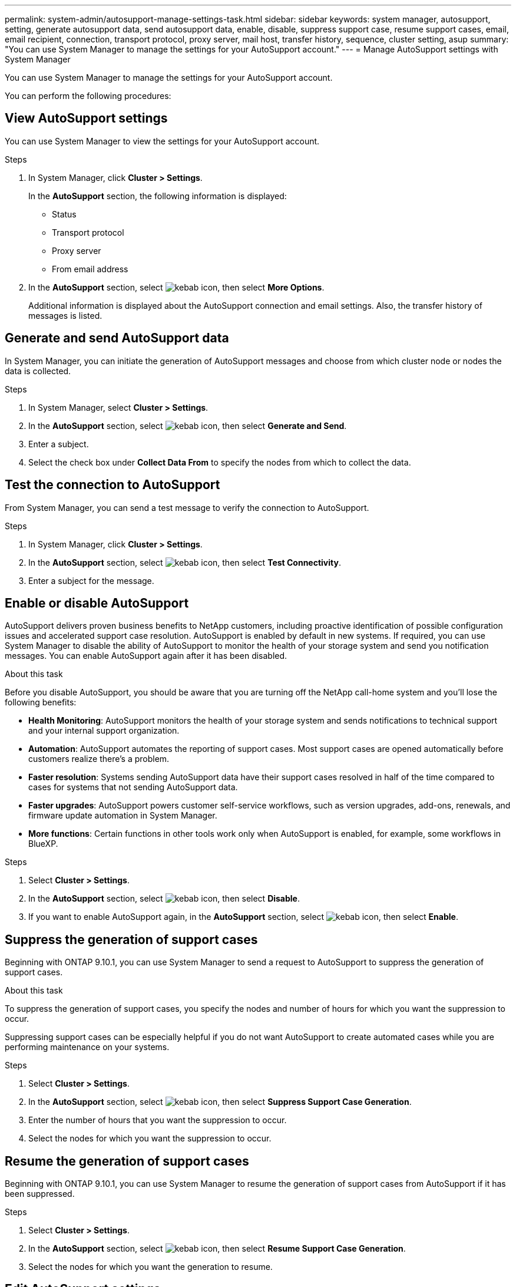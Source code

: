 ---
permalink: system-admin/autosupport-manage-settings-task.html
sidebar: sidebar
keywords: system manager, autosupport, setting, generate autosupport data, send autosupport data, enable, disable, suppress support case, resume support cases, email, email recipient, connection, transport protocol, proxy server, mail host, transfer history, sequence, cluster setting, asup
summary: "You can use System Manager to manage the settings for your AutoSupport account."
---
= Manage AutoSupport settings with System Manager

:icons: font
:imagesdir: ../media/

[.lead]
You can use System Manager to manage the settings for your AutoSupport account.

You can perform the following procedures:

== View AutoSupport settings

You can use System Manager to view the settings for your AutoSupport account.

.Steps

. In System Manager, click *Cluster > Settings*.
+
In the *AutoSupport* section, the following information is displayed:
+
*	Status
+
*	Transport protocol
+
*	Proxy server
+
*	From email address

. In the *AutoSupport* section, select image:../media/icon_kabob.gif[kebab icon], then select *More Options*.
+
Additional information is displayed about the AutoSupport connection and email settings. Also, the transfer history of messages is listed.

== Generate and send AutoSupport data

In System Manager, you can initiate the generation of AutoSupport messages and choose from which cluster node or nodes the data is collected.

.Steps

.	In System Manager, select *Cluster > Settings*.

.	In the *AutoSupport* section,  select image:../media/icon_kabob.gif[kebab icon], then select *Generate and Send*.

.	Enter a subject.

.	Select the check box under *Collect Data From* to specify the nodes from which to collect the data.

== Test the connection to AutoSupport

From System Manager, you can send a test message to verify the connection to AutoSupport.

.Steps

. In System Manager, click *Cluster > Settings*.

.	In the *AutoSupport* section,  select image:../media/icon_kabob.gif[kebab icon], then select *Test Connectivity*.

.	Enter a subject for the message.

== Enable or disable AutoSupport

AutoSupport delivers proven business benefits to NetApp customers, including proactive identification of possible configuration issues and accelerated support case resolution.  AutoSupport is enabled by default in new systems. If required, you can use System Manager to disable the ability of AutoSupport to monitor the health of your storage system and send you notification messages.  You can enable AutoSupport again after it has been disabled.

.About this task

Before you disable AutoSupport, you should be aware that you are turning off the NetApp call-home system and you’ll lose the following benefits:

* *Health Monitoring*:  AutoSupport monitors the health of your storage system and sends notifications to technical support and your internal support organization.

* *Automation*:  AutoSupport automates the reporting of support cases. Most support cases are opened automatically before customers realize there’s a problem.

* *Faster resolution*: Systems sending AutoSupport data have their support cases resolved in half of the time compared to cases for systems that not sending AutoSupport data.

* *Faster upgrades*: AutoSupport powers customer self-service workflows, such as version upgrades, add-ons, renewals, and firmware update automation in System Manager.

* *More functions*: Certain functions in other tools work only when AutoSupport is enabled, for example, some workflows in BlueXP.


.Steps

.	Select *Cluster > Settings*.

.	In the *AutoSupport* section, select image:../media/icon_kabob.gif[kebab icon], then select *Disable*.

.	If you want to enable AutoSupport again, in the *AutoSupport* section, select image:../media/icon_kabob.gif[kebab icon], then select *Enable*.

== Suppress the generation of support cases

Beginning with ONTAP 9.10.1, you can use System Manager to send a request to AutoSupport to suppress the generation of support cases.

.About this task

To suppress the generation of support cases, you specify the nodes and number of hours for which you want the suppression to occur.

Suppressing support cases can be especially helpful if you do not want AutoSupport to create automated cases while you are performing maintenance on your systems.

.Steps

.	Select *Cluster > Settings*.

.	In the *AutoSupport* section, select image:../media/icon_kabob.gif[kebab icon], then select *Suppress Support Case Generation*.

.	Enter the number of hours that you want the suppression to occur.

.	Select the nodes for which you want the suppression to occur.

== Resume the generation of support cases

Beginning with ONTAP 9.10.1, you can use System Manager to resume the generation of support cases from AutoSupport if it has been suppressed.

.Steps

.	Select *Cluster > Settings*.

.	In the *AutoSupport* section, select image:../media/icon_kabob.gif[kebab icon], then select *Resume Support Case Generation*.

.	Select the nodes for which you want the generation to resume.

== Edit AutoSupport settings

You can use System Manager to modify the connection and email settings for your AutoSupport account.

.Steps

.	Select *Cluster > Settings*.

.	In the *AutoSupport* section, select image:../media/icon_kabob.gif[kebab icon], then select *More Options*.

.	In the *Connections* section or the *Email* section, select image:../media/icon_edit.gif[edit icon] to modify the settings for either section.

// JIRA IE-450
// 2023 Oct 23, ONTAPDOC-1149
